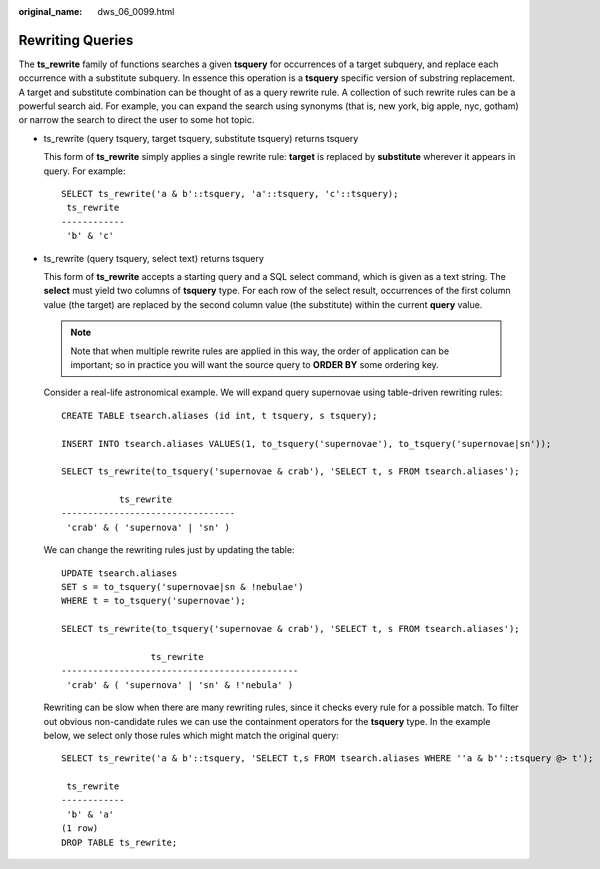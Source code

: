 :original_name: dws_06_0099.html

.. _dws_06_0099:

Rewriting Queries
=================

The **ts_rewrite** family of functions searches a given **tsquery** for occurrences of a target subquery, and replace each occurrence with a substitute subquery. In essence this operation is a **tsquery** specific version of substring replacement. A target and substitute combination can be thought of as a query rewrite rule. A collection of such rewrite rules can be a powerful search aid. For example, you can expand the search using synonyms (that is, new york, big apple, nyc, gotham) or narrow the search to direct the user to some hot topic.

-  ts_rewrite (query tsquery, target tsquery, substitute tsquery) returns tsquery

   This form of **ts_rewrite** simply applies a single rewrite rule: **target** is replaced by **substitute** wherever it appears in query. For example:

   ::

      SELECT ts_rewrite('a & b'::tsquery, 'a'::tsquery, 'c'::tsquery);
       ts_rewrite
      ------------
       'b' & 'c'

-  ts_rewrite (query tsquery, select text) returns tsquery

   This form of **ts_rewrite** accepts a starting query and a SQL select command, which is given as a text string. The **select** must yield two columns of **tsquery** type. For each row of the select result, occurrences of the first column value (the target) are replaced by the second column value (the substitute) within the current **query** value.

   .. note::

      Note that when multiple rewrite rules are applied in this way, the order of application can be important; so in practice you will want the source query to **ORDER BY** some ordering key.

   Consider a real-life astronomical example. We will expand query supernovae using table-driven rewriting rules:

   ::

      CREATE TABLE tsearch.aliases (id int, t tsquery, s tsquery);

      INSERT INTO tsearch.aliases VALUES(1, to_tsquery('supernovae'), to_tsquery('supernovae|sn'));

      SELECT ts_rewrite(to_tsquery('supernovae & crab'), 'SELECT t, s FROM tsearch.aliases');

                 ts_rewrite
      ---------------------------------
       'crab' & ( 'supernova' | 'sn' )

   We can change the rewriting rules just by updating the table:

   ::

      UPDATE tsearch.aliases
      SET s = to_tsquery('supernovae|sn & !nebulae')
      WHERE t = to_tsquery('supernovae');

      SELECT ts_rewrite(to_tsquery('supernovae & crab'), 'SELECT t, s FROM tsearch.aliases');

                       ts_rewrite
      ---------------------------------------------
       'crab' & ( 'supernova' | 'sn' & !'nebula' )

   Rewriting can be slow when there are many rewriting rules, since it checks every rule for a possible match. To filter out obvious non-candidate rules we can use the containment operators for the **tsquery** type. In the example below, we select only those rules which might match the original query:

   ::

      SELECT ts_rewrite('a & b'::tsquery, 'SELECT t,s FROM tsearch.aliases WHERE ''a & b''::tsquery @> t');

       ts_rewrite
      ------------
       'b' & 'a'
      (1 row)
      DROP TABLE ts_rewrite;
